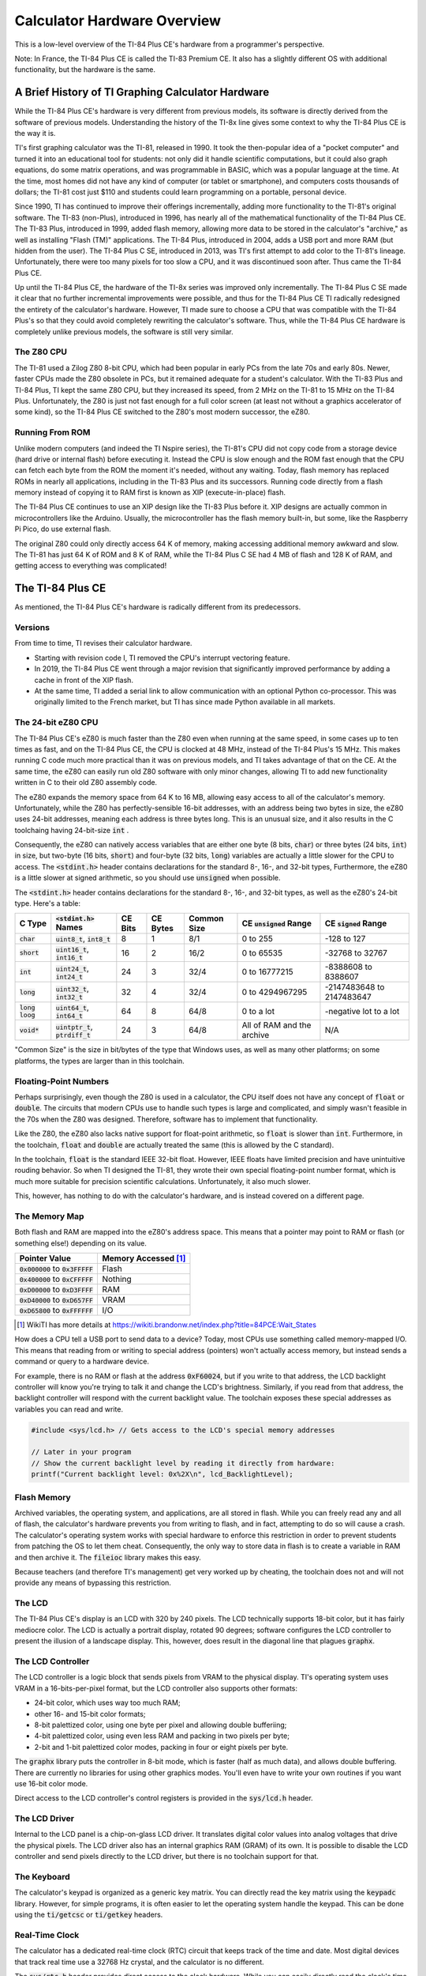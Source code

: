 .. _hardware:

Calculator Hardware Overview
===============================

This is a low-level overview of the TI-84 Plus CE's hardware from a programmer's perspective.

Note: In France, the TI-84 Plus CE is called the TI-83 Premium CE.
It also has a slightly different OS with additional functionality, but the hardware is the same.

A Brief History of TI Graphing Calculator Hardware
--------------------------------------------------

While the TI-84 Plus CE's hardware is very different from previous models,
its software is directly derived from the software of previous models.
Understanding the history of the TI-8x line gives some context to why the TI-84 Plus CE is the way it is.

TI's first graphing calculator was the TI-81, released in 1990.
It took the then-popular idea of a "pocket computer" and turned it into an educational tool for students:
not only did it handle scientific computations, but it could also graph equations, do some matrix operations, and was programmable in BASIC, which was a popular language at the time.
At the time, most homes did not have any kind of computer (or tablet or smartphone), and computers costs thousands of dollars;
the TI-81 cost just $110 and students could learn programming on a portable, personal device.

Since 1990, TI has continued to improve their offerings incrementally, adding more functionality to the TI-81's original software.
The TI-83 (non-Plus), introduced in 1996, has nearly all of the mathematical functionality of the TI-84 Plus CE.
The TI-83 Plus, introduced in 1999, added flash memory, allowing more data to be stored in the calculator's "archive," as well as installing "Flash (TM)" applications.
The TI-84 Plus, introduced in 2004, adds a USB port and more RAM (but hidden from the user).
The TI-84 Plus C SE, introduced in 2013, was TI's first attempt to add color to the TI-81's lineage.
Unfortunately, there were too many pixels for too slow a CPU, and it was discontinued soon after.
Thus came the TI-84 Plus CE.

Up until the TI-84 Plus CE, the hardware of the TI-8x series was improved only incrementally.
The TI-84 Plus C SE made it clear that no further incremental improvements were possible, and thus for the TI-84 Plus CE TI radically redesigned the entirety of the calculator's hardware.
However, TI made sure to choose a CPU that was compatible with the TI-84 Plus's so that they could avoid completely rewriting the calculator's software.
Thus, while the TI-84 Plus CE hardware is completely unlike previous models, the software is still very similar.

The Z80 CPU
^^^^^^^^^^^

The TI-81 used a Zilog Z80 8-bit CPU, which had been popular in early PCs from the late 70s and early 80s.
Newer, faster CPUs made the Z80 obsolete in PCs, but it remained adequate for a student's calculator.
With the TI-83 Plus and TI-84 Plus, TI kept the same Z80 CPU, but they increased its speed, from 2 MHz on the TI-81 to 15 MHz on the TI-84 Plus.
Unfortunately, the Z80 is just not fast enough for a full color screen (at least not without a graphics accelerator of some kind),
so the TI-84 Plus CE switched to the Z80's most modern successor, the eZ80.

Running From ROM
^^^^^^^^^^^^^^^^

Unlike modern computers (and indeed the TI Nspire series), the TI-81's CPU did not copy code from a storage device (hard drive or internal flash) before executing it.
Instead the CPU is slow enough and the ROM fast enough that the CPU can fetch each byte from the ROM the moment it's needed, without any waiting.
Today, flash memory has replaced ROMs in nearly all applications, including in the TI-83 Plus and its successors.
Running code directly from a flash memory instead of copying it to RAM first is known as XIP (execute-in-place) flash.

The TI-84 Plus CE continues to use an XIP design like the TI-83 Plus before it.
XIP designs are actually common in microcontrollers like the Arduino.
Usually, the microcontroller has the flash memory built-in, but some, like the Raspberry Pi Pico, do use external flash.

The original Z80 could only directly access 64 K of memory, making accessing additional memory awkward and slow.
The TI-81 has just 64 K of ROM and 8 K of RAM, while the TI-84 Plus C SE had 4 MB of flash and 128 K of RAM, and getting access to everything was complicated!

The TI-84 Plus CE
-----------------

As mentioned, the TI-84 Plus CE's hardware is radically different from its predecessors.

Versions
^^^^^^^^

From time to time, TI revises their calculator hardware.

- Starting with revision code I, TI removed the CPU's interrupt vectoring feature.
- In 2019, the TI-84 Plus CE went through a major revision that significantly improved performance by adding a cache in front of the XIP flash.
- At the same time, TI added a serial link to allow communication with an optional Python co-processor.
  This was originally limited to the French market, but TI has since made Python available in all markets.

The 24-bit eZ80 CPU
^^^^^^^^^^^^^^^^^^^

The TI-84 Plus CE's eZ80 is much faster than the Z80 even when running at the same speed, in some cases up to ten times as fast,
and on the TI-84 Plus CE, the CPU is clocked at 48 MHz, instead of the TI-84 Plus's 15 MHz.
This makes running C code much more practical than it was on previous models, and TI takes advantage of that on the CE.
At the same time, the eZ80 can easily run old Z80 software with only minor changes,
allowing TI to add new functionality written in C to their old Z80 assembly code.

The eZ80 expands the memory space from 64 K to 16 MB, allowing easy access to all of the calculator's memory.
Unfortunately, while the Z80 has perfectly-sensible 16-bit addresses, with an address being two bytes in size,
the eZ80 uses 24-bit addresses, meaning each address is three bytes long.
This is an unusual size, and it also results in the C toolchaing having 24-bit-size :code:`int` .

Consequently, the eZ80 can natively access variables that are either one byte (8 bits, :code:`char`) or three bytes (24 bits, :code:`int`) in size,
but two-byte (16 bits, :code:`short`) and four-byte (32 bits, :code:`long`) variables are actually a little slower for the CPU to access.
The :code:`<stdint.h>` header contains declarations for the standard 8-, 16-, and 32-bit types, 
Furthermore, the eZ80 is a little slower at signed arithmetic, so you should use :code:`unsigned` when possible.

The :code:`<stdint.h>` header contains declarations for the standard 8-, 16-, and 32-bit types, as well as the eZ80's 24-bit type.
Here's a table:

==================   ====================================   =======    ========   ===========   ==========================   ==========================
C Type               :code:`<stdint.h>` Names               CE Bits    CE Bytes   Common Size   CE :code:`unsigned` Range    CE :code:`signed` Range
==================   ====================================   =======    ========   ===========   ==========================   ==========================
:code:`char`         :code:`uint8_t`, :code:`int8_t`        8          1          8/1           0 to 255                     -128 to 127
:code:`short`        :code:`uint16_t`, :code:`int16_t`      16         2          16/2          0 to 65535                   -32768 to 32767
:code:`int`          :code:`uint24_t`, :code:`int24_t`      24         3          32/4          0 to 16777215                -8388608 to 8388607
:code:`long`         :code:`uint32_t`, :code:`int32_t`      32         4          32/4          0 to 4294967295              -2147483648 to 2147483647
:code:`long loog`    :code:`uint64_t`, :code:`int64_t`      64         8          64/8          0 to a lot                   -negative lot to a lot
:code:`void*`        :code:`uintptr_t`, :code:`ptrdiff_t`   24         3          64/8          All of RAM and the archive   N/A
==================   ====================================   =======    ========   ===========   ==========================   ==========================

"Common Size" is the size in bit/bytes of the type that Windows uses, as well as many other platforms;
on some platforms, the types are larger than in this toolchain.

Floating-Point Numbers
^^^^^^^^^^^^^^^^^^^^^^

Perhaps surprisingly, even though the Z80 is used in a calculator, the CPU itself does not have any concept of :code:`float` or :code:`double`.
The circuits that modern CPUs use to handle such types is large and complicated, and simply wasn't feasible in the 70s when the Z80 was designed.
Therefore, software has to implement that functionality.

Like the Z80, the eZ80 also lacks native support for float-point arithmetic, so :code:`float` is slower than :code:`int`.
Furthermore, in the toolchain, :code:`float` and :code:`double` are actually treated the same (this is allowed by the C standard).

In the toolchain, :code:`float` is the standard IEEE 32-bit float.
However, IEEE floats have limited precision and have unintuitive rouding behavior.
So when TI designed the TI-81, they wrote their own special floating-point number format, which is much more suitable for precision scientific calculations.
Unfortunately, it also much slower.

This, however, has nothing to do with the calculator's hardware, and is instead covered on a different page.

The Memory Map
^^^^^^^^^^^^^^

Both flash and RAM are mapped into the eZ80's address space.
This means that a pointer may point to RAM or flash (or something else!) depending on its value.

====================================    ====================
Pointer Value                           Memory Accessed [1]_
====================================    ====================
:code:`0x000000` to :code:`0x3FFFFF`    Flash
:code:`0x400000` to :code:`0xCFFFFF`    Nothing
:code:`0xD00000` to :code:`0xD3FFFF`    RAM
:code:`0xD40000` to :code:`0xD657FF`    VRAM
:code:`0xD65800` to :code:`0xFFFFFF`    I/O
====================================    ====================

.. [1] WikiTI has more details at https://wikiti.brandonw.net/index.php?title=84PCE:Wait_States

How does a CPU tell a USB port to send data to a device?
Today, most CPUs use something called memory-mapped I/O.
This means that reading from or writing to special address (pointers) won't actually access memory, but instead sends a command or query to a hardware device.

For example, there is no RAM or flash at the address :code:`0xF60024`,
but if you write to that address, the LCD backlight controller will know you're trying to talk it and change the LCD's brightness.
Similarly, if you read from that address, the backlight controller will respond with the current backlight value.
The toolchain exposes these special addresses as variables you can read and write.

.. code-block:: c

    #include <sys/lcd.h> // Gets access to the LCD's special memory addresses
    
    // Later in your program
    // Show the current backlight level by reading it directly from hardware:
    printf("Current backlight level: 0x%2X\n", lcd_BacklightLevel);

Flash Memory
^^^^^^^^^^^^

Archived variables, the operating system, and applications, are all stored in flash.
While you can freely read any and all of flash, the calculator's hardware prevents you from writing to flash, and in fact, attempting to do so will cause a crash.
The calculator's operating system works with special hardware to enforce this restriction in order to prevent students from patching the OS to let them cheat.
Consequently, the only way to store data in flash is to create a variable in RAM and then archive it.
The :code:`fileioc` library makes this easy.

Because teachers (and therefore TI's management) get very worked up by cheating, the toolchain does not and will not provide any means of bypassing this restriction.

The LCD
^^^^^^^

The TI-84 Plus CE's display is an LCD with 320 by 240 pixels.
The LCD technically supports 18-bit color, but it has fairly mediocre color.
The LCD is actually a portrait display, rotated 90 degrees;
software configures the LCD controller to present the illusion of a landscape display.
This, however, does result in the diagonal line that plagues :code:`graphx`.

The LCD Controller
^^^^^^^^^^^^^^^^^^

The LCD controller is a logic block that sends pixels from VRAM to the physical display.
TI's operating system uses VRAM in a 16-bits-per-pixel format, but the LCD controller also supports other formats:

- 24-bit color, which uses way too much RAM;
- other 16- and 15-bit color formats;
- 8-bit palettized color, using one byte per pixel and allowing double bufferiing;
- 4-bit palettized color, using even less RAM and packing in two pixels per byte;
- 2-bit and 1-bit palettized color modes, packing in four or eight pixels per byte.

The :code:`graphx` library puts the controller in 8-bit mode, which is faster (half as much data),
and allows double buffering.
There are currently no libraries for using other graphics modes.
You'll even have to write your own routines if you want use 16-bit color mode.

Direct access to the LCD controller's control registers is provided in the :code:`sys/lcd.h` header.

The LCD Driver
^^^^^^^^^^^^^^

Internal to the LCD panel is a chip-on-glass LCD driver.
It translates digital color values into analog voltages that drive the physical pixels.
The LCD driver also has an internal graphics RAM (GRAM) of its own.
It is possible to disable the LCD controller and send pixels directly to the LCD driver,
but there is no toolchain support for that.

The Keyboard
^^^^^^^^^^^^

The calculator's keypad is organized as a generic key matrix.
You can directly read the key matrix using the :code:`keypadc` library.
However, for simple programs, it is often easier to let the operating system handle the keypad.
This can be done using the :code:`ti/getcsc` or :code:`ti/getkey` headers.

Real-Time Clock
^^^^^^^^^^^^^^^

The calculator has a dedicated real-time clock (RTC) circuit that keeps track of the time and date.
Most digital devices that track real time use a 32768 Hz crystal, and the calculator is no different.

The :code:`sys/rtc.h` header provides direct access to the clock hardware.
While you can easily directly read the clock's time, the header also gives you access to OS
routines that also process the time and date into more a human-readable form.

Timers
^^^^^^

The RTC only tracks time to the nearest second.
If you want sub-second timing, there are also hardware timers that provide more precision.
The :code:`sys/timers.h` header provides access to the timers.

USB
^^^^^^

The calculator has a USB port, of course, but the toolchain does not yet support it.
Work on a USB driver is ongoing in the :code:`usbdrvce` branch on the toolchain.

The :code:`sys/basicusb.h` allows you to check if the battery is currently being charged, and that's about it.

Protected Hardware
^^^^^^^^^^^^^^^^^^

Some of the calculator's hardware is protected, meaning normal programs cannot access it.
The protection is linked to the protection on the flash chip (mentioned above), and the intention is that only the calculator's operating system can access protected hardware.

- The calculator has an SHA accelerator block.
  For some reason it is protected, so there isn't much useful to say about it.
- System configuration and power control are protected.
- In some markets, the CE comes with an additional LED on the front that blinks when the calculator is in exam mode.
  Naturally, user programs cannot activate this LED to prevent programs from faking exam mode.

Wait States
^^^^^^^^^^^

When TI designed the TI-84 Plus CE, they wanted to save money by using standard logic blocks they could just buy pre-designed.
These logic blocks were designed for use with ARM CPUs.
Unfortunately, TI did an abysmal, atrocious, awful job of integrating the eZ80 CPU with the ARM-oriented logic blocks.

Fundamentally, the issue is that the eZ80, as a successor to the Z80, is designed to be used with low-speed, zero-lantency memory.
However, ARM CPUs are optimized for high-speed, high-latency memory.
TI failed to take this into account, so the eZ80 is unable to take advantage of the extra speed, while getting the full brunt of the high latency.
For the version of the TI-84 Plus CE released in 2015, this results in the eZ80 CPU spending some 85 % of its time stalled, unable to do anything useful.
Yes, the CPU litterally runs as though it's only clocked at around 6 MHz (equivalent to a Z80 at around 50 MHz).
In 2019, TI released a new version of the TI-84 Plus CE that improves this significantly: now the CPU only spends about two-thirds of its time stalled.

This isn't really important for toolchain users; there's nothing you can do about it.
I just feel the need to tell everyone about TI Education's bad engineering in the hope that they'll one day feel enough shame to do better.
Because TI *does* have good engineers; they just apparently weren't employed when designing the TI-84 Plus CE.
